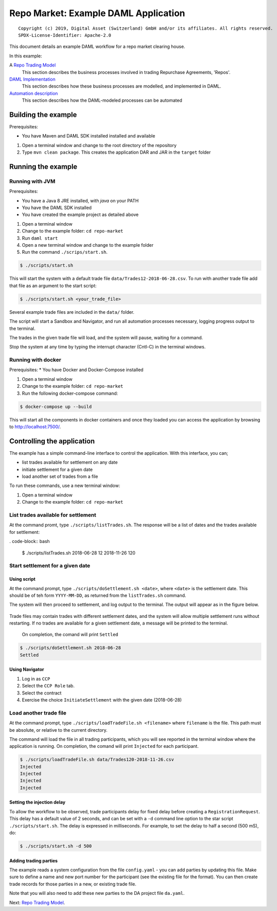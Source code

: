 Repo Market: Example DAML Application
=====================================

::

  Copyright (c) 2019, Digital Asset (Switzerland) GmbH and/or its affiliates. All rights reserved.
  SPDX-License-Identifier: Apache-2.0

This document details an example DAML workflow for a repo market clearing house.

In this example:

A `Repo Trading Model <docs/repo-trading-model.rst>`_
  This section describes the business processes involved in trading Repurchase Agreements, 'Repos'.
`DAML Implementation <docs/daml-implementation.rst>`_
  This section describes how these business processes are modelled, and implemented in DAML.
`Automation description <docs/automation-description.rst>`_
  This section describes how the DAML-modeled processes can be automated

Building the example
--------------------

Prerequisites:

* You have Maven and DAML SDK installed installed and available

1. Open a terminal window and change to the root directory of the repository
2. Type ``mvn clean package``. This creates the application DAR and JAR in the ``target`` folder

Running the example
-------------------

Running with JVM
################

Prerequisites:

* You have a Java 8 JRE installed, with `java` on your PATH
* You have the DAML SDK installed
* You have created the example project as detailed above

1. Open a terminal window
2. Change to the example folder: ``cd repo-market``
3. Run ``daml start``
4. Open a new terminal window and change to the example folder
5. Run the command ``./scrips/start.sh``.

.. code-block:: bash

  $ ./scripts/start.sh

This will start the system with a default trade file ``data/Trades12-2018-06-28.csv``. To run with another trade file add that file as an argument to the start script: 

.. code-block:: bash

  $ ./scripts/start.sh <your_trade_file>

Several example trade files are included in the ``data/`` folder.

The script will start a Sandbox and Navigator, and run all automation processes necessary, logging progress output to the terminal. 

The trades in the given trade file will load, and the system will pause, waiting for a command.

Stop the system at any time by typing the interrupt character (Cntl-C) in the terminal windows.

Running with docker
###################

Prerequisites:
* You have Docker and Docker-Compose installed

1. Open a terminal window
2. Change to the example folder: ``cd repo-market``
3. Run the following docker-compose command:

.. code-block:: bash

  $ docker-compose up --build

This will start all the components in docker containers and once they loaded you can access the application by browsing to http://localhost:7500/.

Controlling the application
---------------------------

The example has a simple command-line interface to control the application. With this interface, you can;

- list trades available for settlement on any date
- initiate settlement for a given date
- load another set of trades from a file

To run these commands, use a new terminal window:

1. Open a terminal window
2. Change to the example folder: ``cd repo-market`` 

List trades available for settlement
####################################

At the command promt, type ``./scripts/listTrades.sh``. The response will be a list of dates and the trades available for settlement:

. code-block:: bash

  $ ./scripts/listTrades.sh
  2018-06-28 12
  2018-11-26 120

Start settlement for a given date
#################################

Using script
~~~~~~~~~~~~

At the command prompt, type ``./scripts/doSettlement.sh <date>``, where ``<date>`` is the settlement date. This should be of teh form ``YYYY-MM-DD``, as returned from the ``listTrades.sh`` command.

The system will then proceed to settlement, and log output to the terminal. The output will appear as in the figure below.

.. figure:: img/Trades1Output.png

Trade files may contain trades with different settlement dates, and the system will allow multiple settlement runs without restarting. If no trades are available for a given settlement date, a message will be printed to the terminal.

 On completion, the comand will print ``Settled``

.. code-block:: bash

  $ ./scripts/doSettlement.sh 2018-06-28
  Settled

Using Navigator
~~~~~~~~~~~~~~~

1. Log in as ``CCP``
2. Select the ``CCP Role`` tab.
3. Select the contract
4. Exercise the choice ``InitiateSettlement`` with the given date (2018-06-28)


Load another trade file
#######################

At the command prompt, type ``./scripts/loadTradeFile.sh <filename>`` where ``filename`` is the file. This path must be absolute, or relative to the current directory.

The command will load the file in all trading participants, which you will see reported in the terminal window where the application is running. On completion, the comand will print ``Injected`` for each participant.

.. code-block:: bash

  $ ./scripts/loadTradeFile.sh data/Trades120-2018-11-26.csv 
  Injected
  Injected
  Injected
  Injected

Setting the injection delay
~~~~~~~~~~~~~~~~~~~~~~~~~~~

To allow the workflow to be observed, trade participants delay for fixed delay before creating a ``RegistrationRequest``. This delay has a default value of 2 seconds, and can be set with a ``-d`` command line option to the star script ``./scripts/start.sh``. The delay is expressed in milliseconds. For example, to set the delay to half a second (500 mS), do:

.. code-block:: bash

  $ ./scripts/start.sh -d 500

Adding trading parties
~~~~~~~~~~~~~~~~~~~~~~

The example reads a system configuration from the file ``config.yaml`` - you can add parties by updating this file. Make sure to define a name and new port number for the participant (see the existing file for the format). You can then create trade records for those parties in a new, or existing trade file. 

Note that you will also need to add these new parties to the DA project file ``da.yaml``.

Next: `Repo Trading Model <docs/repo-trading-model.rst>`_.

